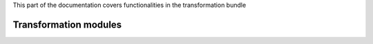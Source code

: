 .. turf:

This part of the documentation covers functionalities in the transformation bundle

Transformation modules
======================

